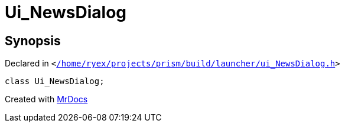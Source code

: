 [#Ui_NewsDialog]
= Ui&lowbar;NewsDialog
:relfileprefix: 
:mrdocs:


== Synopsis

Declared in `&lt;https://github.com/PrismLauncher/PrismLauncher/blob/develop/launcher//home/ryex/projects/prism/build/launcher/ui_NewsDialog.h#L25[&sol;home&sol;ryex&sol;projects&sol;prism&sol;build&sol;launcher&sol;ui&lowbar;NewsDialog&period;h]&gt;`

[source,cpp,subs="verbatim,replacements,macros,-callouts"]
----
class Ui&lowbar;NewsDialog;
----






[.small]#Created with https://www.mrdocs.com[MrDocs]#
